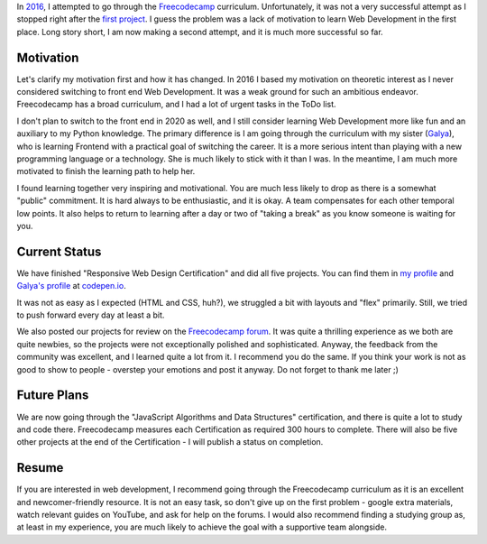 .. title: Freecodecamp Rebirth
.. slug: freecodecamp-rebirth
.. date: 2020-06-30 19:09:09 UTC+03:00
.. tags: freecodecamp,js,html,css
.. category: 
.. link: 
.. description: 
.. type: text
.. status: draft

In `2016`_, I attempted to go through the `Freecodecamp`_ curriculum. Unfortunately, it was not a very successful attempt as I stopped right after the `first project`_. I guess the problem was a lack of motivation to learn Web Development in the first place. Long story short, I am now making a second attempt, and it is much more successful so far.

.. TEASER_END

Motivation
==========

Let's clarify my motivation first and how it has changed. In 2016 I based my motivation on theoretic interest as I never considered switching to front end Web Development. It was a weak ground for such an ambitious endeavor. Freecodecamp has a broad curriculum, and I had a lot of urgent tasks in the ToDo list.

I don't plan to switch to the front end in 2020 as well, and I still consider learning Web Development more like fun and an auxiliary to my Python knowledge. The primary difference is I am going through the curriculum with my sister (`Galya`_), who is learning Frontend with a practical goal of switching the career. It is a more serious intent than playing with a new programming language or a technology. She is much likely to stick with it than I was. In the meantime, I am much more motivated to finish the learning path to help her.

I found learning together very inspiring and motivational. You are much less likely to drop as there is a somewhat "public" commitment. It is hard always to be enthusiastic, and it is okay. A team compensates for each other temporal low points. It also helps to return to learning after a day or two of "taking a break" as you know someone is waiting for you.

Current Status
==============

We have finished "Responsive Web Design Certification" and did all five projects. You can find them in `my profile`_ and `Galya's profile`_ at `codepen.io`_.

It was not as easy as I expected (HTML and CSS, huh?), we struggled a bit with layouts and "flex" primarily. Still, we tried to push forward every day at least a bit.

We also posted our projects for review on the `Freecodecamp forum`_. It was quite a thrilling experience as we both are quite newbies, so the projects were not exceptionally polished and sophisticated. Anyway, the feedback from the community was excellent, and I learned quite a lot from it. I recommend you do the same. If you think your work is not as good to show to people - overstep your emotions and post it anyway. Do not forget to thank me later ;)

Future Plans
============

We are now going through the "JavaScript Algorithms and Data Structures" certification, and there is quite a lot to study and code there. Freecodecamp measures each Certification as required 300 hours to complete. There will also be five other projects at the end of the Certification - I will publish a status on completion.

Resume
======

If you are interested in web development, I recommend going through the Freecodecamp curriculum as it is an excellent and newcomer-friendly resource. It is not an easy task, so don't give up on the first problem - google extra materials, watch relevant guides on YouTube, and ask for help on the forums. I would also recommend finding a studying group as, at least in my experience, you are much likely to achieve the goal with a supportive team alongside.

.. _2016: link://slug/freecodecamp-start
.. _Freecodecamp: https://www.freecodecamp.org/
.. _first project: https://codepen.io/lancelote/pen/OMqbMx
.. _my profile: https://codepen.io/lancelote
.. _Galya: https://twitter.com/pavoninushka
.. _Galya's profile: https://codepen.io/pavoninushka
.. _codepen.io: https://codepen.io/
.. _Freecodecamp forum: https://forum.freecodecamp.org/c/project-feedback/409
